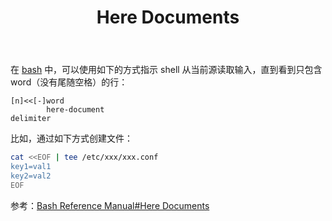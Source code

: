 :PROPERTIES:
:ID:       BB8D6774-128E-433D-B3A3-8BA6081406D0
:END:
#+TITLE: Here Documents

在 [[id:5DA94278-6314-4096-9F3E-648AA0DD938E][bash]] 中，可以使用如下的方式指示 shell 从当前源读取输入，直到看到只包含 word（没有尾随空格）的行：
#+begin_example
  [n]<<[-]word
          here-document
  delimiter
#+end_example

比如，通过如下方式创建文件：
#+begin_src sh
  cat <<EOF | tee /etc/xxx/xxx.conf
  key1=val1
  key2=val2
  EOF
#+end_src

参考：[[https://www.gnu.org/savannah-checkouts/gnu/bash/manual/bash.html#Here-Documents][Bash Reference Manual#Here Documents]]

